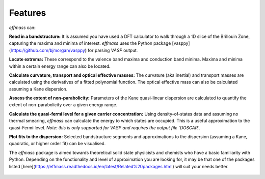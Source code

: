 ========
Features
========

`effmass` can:

**Read in a bandstructure:**
It is assumed you have used a DFT calculator to walk through a 1D slice of the Brillouin Zone, capturing the maxima and minima of interest. `effmass` uses the Python package [vasppy](https://github.com/bjmorgan/vasppy) for parsing `VASP` output.

**Locate extrema:**
These correspond to the valence band maxima and conduction band minima. Maxima and minima within a certain energy range can also be located.

**Calculate curvature, transport and optical effective masses:**
The curvature (aka inertial) and transport masses are calculated using the derivatives of a fitted polynomial function. The optical effective mass can also be calculated assuming a Kane dispersion.

**Assess the extent of non-parabolicity:**
Parameters of the Kane quasi-linear dispersion are calculated to quantify the extent of non-parabolicity over a given energy range. 

**Calculate the quasi-fermi level for a given carrier concentration:**
Using density-of-states data and assuming no thermal smearing, `effmass` can calculate the energy to which states are occupied. This is a useful approximation to the quasi-Fermi level. *Note: this is only supported for VASP and requires the output file `DOSCAR`.* 

**Plot fits to the dispersion:**
Selected bandstructure segments and approximations to the dispersion (assuming a Kane, quadratic, or higher order fit) can be visualised.

The `effmass` package is aimed towards theoretical solid state physicists and chemists who have a basic familiarity with Python. Depending on the functionality and level of approximation you are looking for, 
it may be that one of the packages listed [here](https://effmass.readthedocs.io/en/latest/Related%20packages.html) will suit your needs better.




.. figure:: .static/screenshot.png
    :figwidth: 400px
    :alt: "effmass screenshot"

